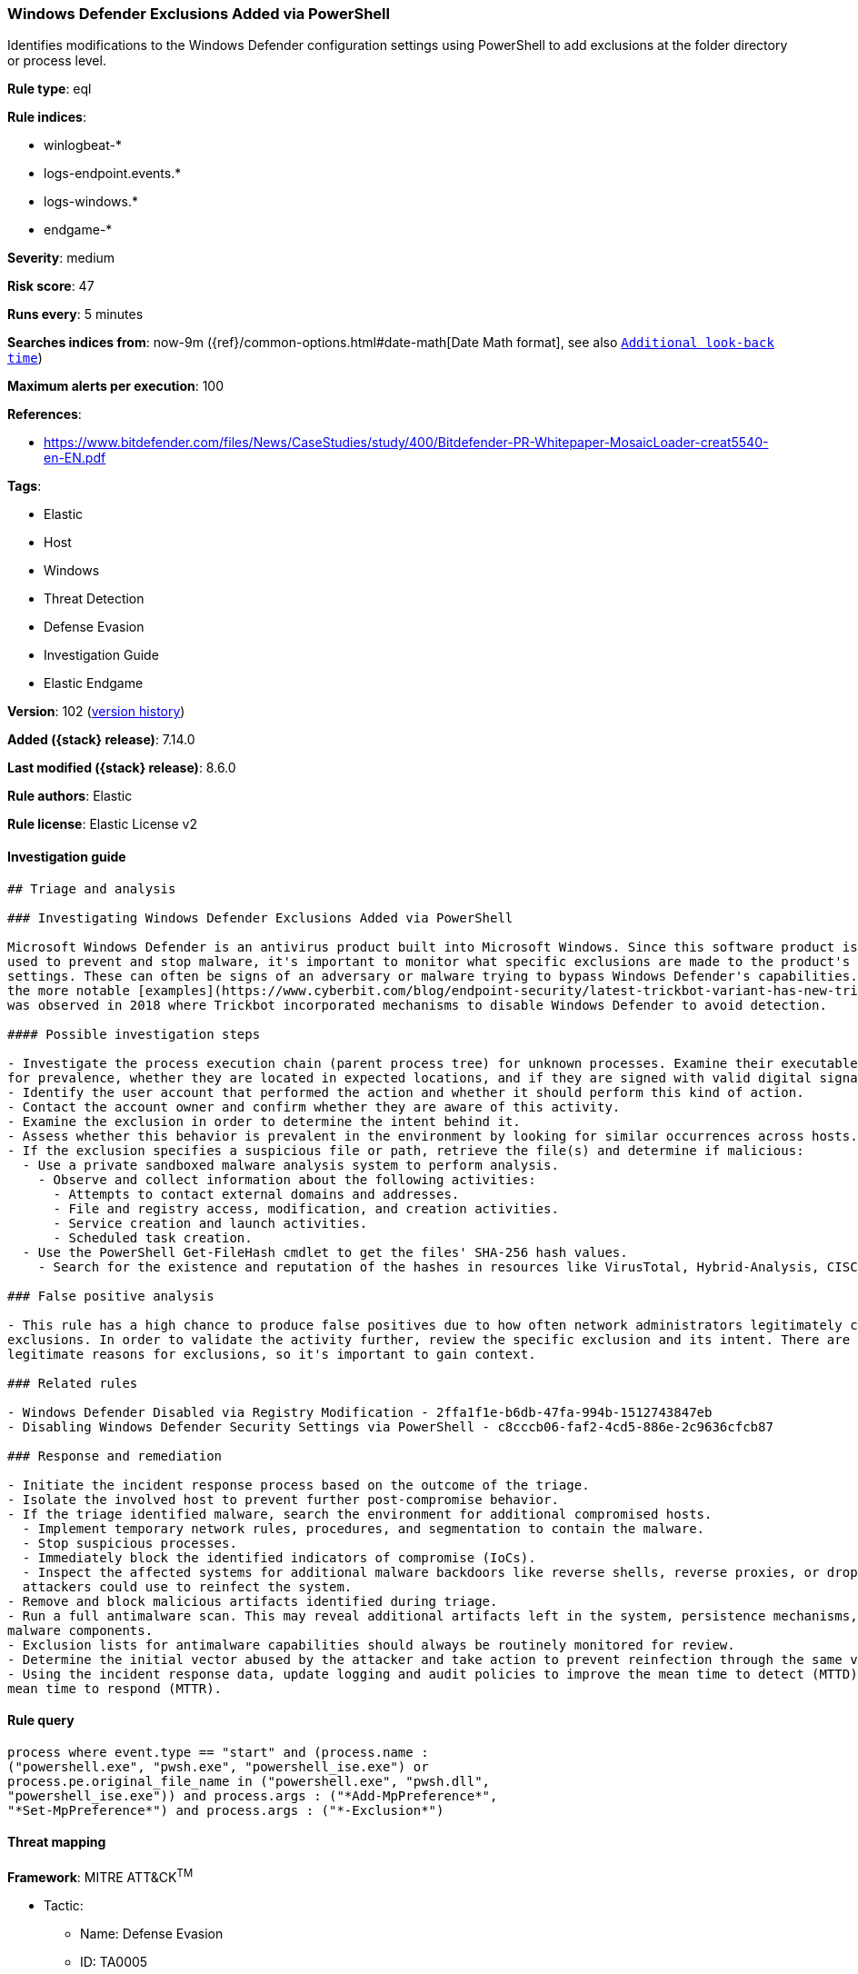 [[windows-defender-exclusions-added-via-powershell]]
=== Windows Defender Exclusions Added via PowerShell

Identifies modifications to the Windows Defender configuration settings using PowerShell to add exclusions at the folder directory or process level.

*Rule type*: eql

*Rule indices*:

* winlogbeat-*
* logs-endpoint.events.*
* logs-windows.*
* endgame-*

*Severity*: medium

*Risk score*: 47

*Runs every*: 5 minutes

*Searches indices from*: now-9m ({ref}/common-options.html#date-math[Date Math format], see also <<rule-schedule, `Additional look-back time`>>)

*Maximum alerts per execution*: 100

*References*:

* https://www.bitdefender.com/files/News/CaseStudies/study/400/Bitdefender-PR-Whitepaper-MosaicLoader-creat5540-en-EN.pdf

*Tags*:

* Elastic
* Host
* Windows
* Threat Detection
* Defense Evasion
* Investigation Guide
* Elastic Endgame

*Version*: 102 (<<windows-defender-exclusions-added-via-powershell-history, version history>>)

*Added ({stack} release)*: 7.14.0

*Last modified ({stack} release)*: 8.6.0

*Rule authors*: Elastic

*Rule license*: Elastic License v2

==== Investigation guide


[source,markdown]
----------------------------------
## Triage and analysis

### Investigating Windows Defender Exclusions Added via PowerShell

Microsoft Windows Defender is an antivirus product built into Microsoft Windows. Since this software product is
used to prevent and stop malware, it's important to monitor what specific exclusions are made to the product's configuration
settings. These can often be signs of an adversary or malware trying to bypass Windows Defender's capabilities. One of
the more notable [examples](https://www.cyberbit.com/blog/endpoint-security/latest-trickbot-variant-has-new-tricks-up-its-sleeve/)
was observed in 2018 where Trickbot incorporated mechanisms to disable Windows Defender to avoid detection.

#### Possible investigation steps

- Investigate the process execution chain (parent process tree) for unknown processes. Examine their executable files
for prevalence, whether they are located in expected locations, and if they are signed with valid digital signatures.
- Identify the user account that performed the action and whether it should perform this kind of action.
- Contact the account owner and confirm whether they are aware of this activity.
- Examine the exclusion in order to determine the intent behind it.
- Assess whether this behavior is prevalent in the environment by looking for similar occurrences across hosts.
- If the exclusion specifies a suspicious file or path, retrieve the file(s) and determine if malicious:
  - Use a private sandboxed malware analysis system to perform analysis.
    - Observe and collect information about the following activities:
      - Attempts to contact external domains and addresses.
      - File and registry access, modification, and creation activities.
      - Service creation and launch activities.
      - Scheduled task creation.
  - Use the PowerShell Get-FileHash cmdlet to get the files' SHA-256 hash values.
    - Search for the existence and reputation of the hashes in resources like VirusTotal, Hybrid-Analysis, CISCO Talos, Any.run, etc.

### False positive analysis

- This rule has a high chance to produce false positives due to how often network administrators legitimately configure
exclusions. In order to validate the activity further, review the specific exclusion and its intent. There are many
legitimate reasons for exclusions, so it's important to gain context.

### Related rules

- Windows Defender Disabled via Registry Modification - 2ffa1f1e-b6db-47fa-994b-1512743847eb
- Disabling Windows Defender Security Settings via PowerShell - c8cccb06-faf2-4cd5-886e-2c9636cfcb87

### Response and remediation

- Initiate the incident response process based on the outcome of the triage.
- Isolate the involved host to prevent further post-compromise behavior.
- If the triage identified malware, search the environment for additional compromised hosts.
  - Implement temporary network rules, procedures, and segmentation to contain the malware.
  - Stop suspicious processes.
  - Immediately block the identified indicators of compromise (IoCs).
  - Inspect the affected systems for additional malware backdoors like reverse shells, reverse proxies, or droppers that
  attackers could use to reinfect the system.
- Remove and block malicious artifacts identified during triage.
- Run a full antimalware scan. This may reveal additional artifacts left in the system, persistence mechanisms, and
malware components.
- Exclusion lists for antimalware capabilities should always be routinely monitored for review.
- Determine the initial vector abused by the attacker and take action to prevent reinfection through the same vector.
- Using the incident response data, update logging and audit policies to improve the mean time to detect (MTTD) and the
mean time to respond (MTTR).
----------------------------------


==== Rule query


[source,js]
----------------------------------
process where event.type == "start" and (process.name :
("powershell.exe", "pwsh.exe", "powershell_ise.exe") or
process.pe.original_file_name in ("powershell.exe", "pwsh.dll",
"powershell_ise.exe")) and process.args : ("*Add-MpPreference*",
"*Set-MpPreference*") and process.args : ("*-Exclusion*")
----------------------------------

==== Threat mapping

*Framework*: MITRE ATT&CK^TM^

* Tactic:
** Name: Defense Evasion
** ID: TA0005
** Reference URL: https://attack.mitre.org/tactics/TA0005/
* Technique:
** Name: Impair Defenses
** ID: T1562
** Reference URL: https://attack.mitre.org/techniques/T1562/


* Tactic:
** Name: Execution
** ID: TA0002
** Reference URL: https://attack.mitre.org/tactics/TA0002/
* Technique:
** Name: Command and Scripting Interpreter
** ID: T1059
** Reference URL: https://attack.mitre.org/techniques/T1059/

[[windows-defender-exclusions-added-via-powershell-history]]
==== Rule version history

Version 102 (8.6.0 release)::
* Formatting only

Version 101 (8.5.0 release)::
* Formatting only

Version 10 (8.4.0 release)::
* Formatting only

Version 8 (8.3.0 release)::
* Formatting only

Version 7 (8.2.0 release)::
* Formatting only

Version 6 (8.1.0 release)::
* Formatting only

Version 5 (8.0.0 release)::
* Updated query, changed from:
+
[source, js]
----------------------------------
process where event.type == "start" and (process.name :
("powershell.exe", "pwsh.exe", "powershell_ise.exe") or
process.pe.original_file_name in ("powershell.exe", "pwsh.dll",
"powershell_ise.exe")) and process.args : ("*Add-
MpPreference*-Exclusion*", "*Set-MpPreference*-Exclusion*")
----------------------------------

Version 4 (7.16.0 release)::
* Updated query, changed from:
+
[source, js]
----------------------------------
process where event.type == "start" and (process.name :
("powershell.exe", "pwsh.exe") or process.pe.original_file_name :
("powershell.exe", "pwsh.exe")) and process.args : ("*Add-
MpPreference*-Exclusion*", "*Set-MpPreference*-Exclusion*")
----------------------------------

Version 2 (7.15.0 release)::
* Formatting only

